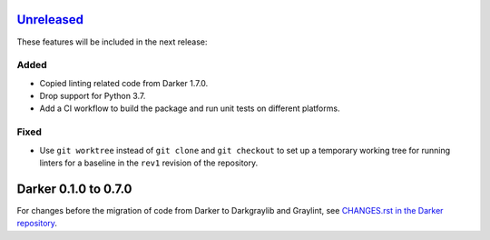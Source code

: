 Unreleased_
===========

These features will be included in the next release:

Added
-----
- Copied linting related code from Darker 1.7.0.
- Drop support for Python 3.7.
- Add a CI workflow to build the package and run unit tests on different platforms.

Fixed
-----
- Use ``git worktree`` instead of ``git clone`` and ``git checkout`` to set up a
  temporary working tree for running linters for a baseline in the ``rev1`` revision of
  the repository.


Darker 0.1.0 to 0.7.0
======================

For changes before the migration of code from Darker to Darkgraylib and Graylint, see
`CHANGES.rst in the Darker repository`__.

__ https://github.com/akaihola/darker/blob/master/CHANGES.rst

.. _Unreleased: https://github.com/akaihola/graylint/compare/860c231...HEAD
